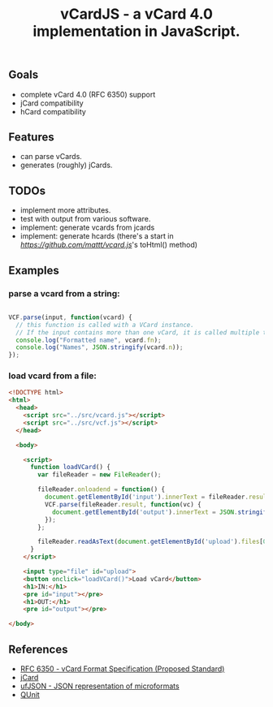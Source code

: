 #+TITLE: vCardJS - a vCard 4.0 implementation in JavaScript.

** Goals
   - complete vCard 4.0 (RFC 6350) support
   - jCard compatibility
   - hCard compatibility

** Features
   - can parse vCards.
   - generates (roughly) jCards.

** TODOs
   - implement more attributes.
   - test with output from various software.
   - implement: generate vcards from jcards
   - implement: generate hcards (there's a start in [[vcard.js][https://github.com/mattt/vcard.js]]'s toHtml() method)

** Examples
*** parse a vcard from a string:

#+BEGIN_SRC javascript

VCF.parse(input, function(vcard) {
  // this function is called with a VCard instance.
  // If the input contains more than one vCard, it is called multiple times.
  console.log("Formatted name", vcard.fn);
  console.log("Names", JSON.stringify(vcard.n));
});

#+END_SRC

*** load vcard from a file:

#+BEGIN_SRC html
<!DOCTYPE html>
<html>
  <head>
    <script src="../src/vcard.js"></script>
    <script src="../src/vcf.js"></script>
  </head>

  <body>

    <script>
      function loadVCard() {
        var fileReader = new FileReader();
   
        fileReader.onloadend = function() {
          document.getElementById('input').innerText = fileReader.result;
          VCF.parse(fileReader.result, function(vc) {
            document.getElementById('output').innerText = JSON.stringify(vc);
          });
        };
   
        fileReader.readAsText(document.getElementById('upload').files[0]);
      }
    </script>

    <input type="file" id="upload">
    <button onclick="loadVCard()">Load vCard</button>
    <h1>IN:</h1>
    <pre id="input"></pre>
    <h1>OUT:</h1>
    <pre id="output"></pre>

</body>
#+END_SRC

** References
   - [[http://datatracker.ietf.org/doc/rfc6350/?include_text%3D1][RFC 6350 - vCard Format Specification (Proposed Standard)]]
   - [[http://microformats.org/wiki/jCard][jCard]]
   - [[http://microformats.org/wiki/json][ufJSON - JSON representation of microformats]]
   - [[http://docs.jquery.com/QUnit][QUnit]]
